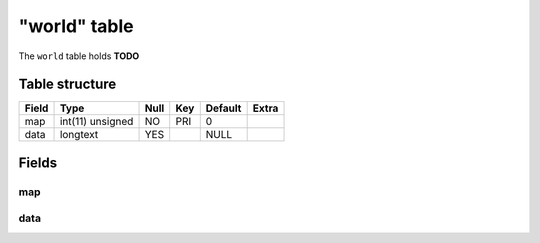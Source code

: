 .. _db-character-world:

=============
"world" table
=============

The ``world`` table holds **TODO**

Table structure
---------------

+---------+--------------------+--------+-------+-----------+---------+
| Field   | Type               | Null   | Key   | Default   | Extra   |
+=========+====================+========+=======+===========+=========+
| map     | int(11) unsigned   | NO     | PRI   | 0         |         |
+---------+--------------------+--------+-------+-----------+---------+
| data    | longtext           | YES    |       | NULL      |         |
+---------+--------------------+--------+-------+-----------+---------+

Fields
------

map
~~~

data
~~~~
